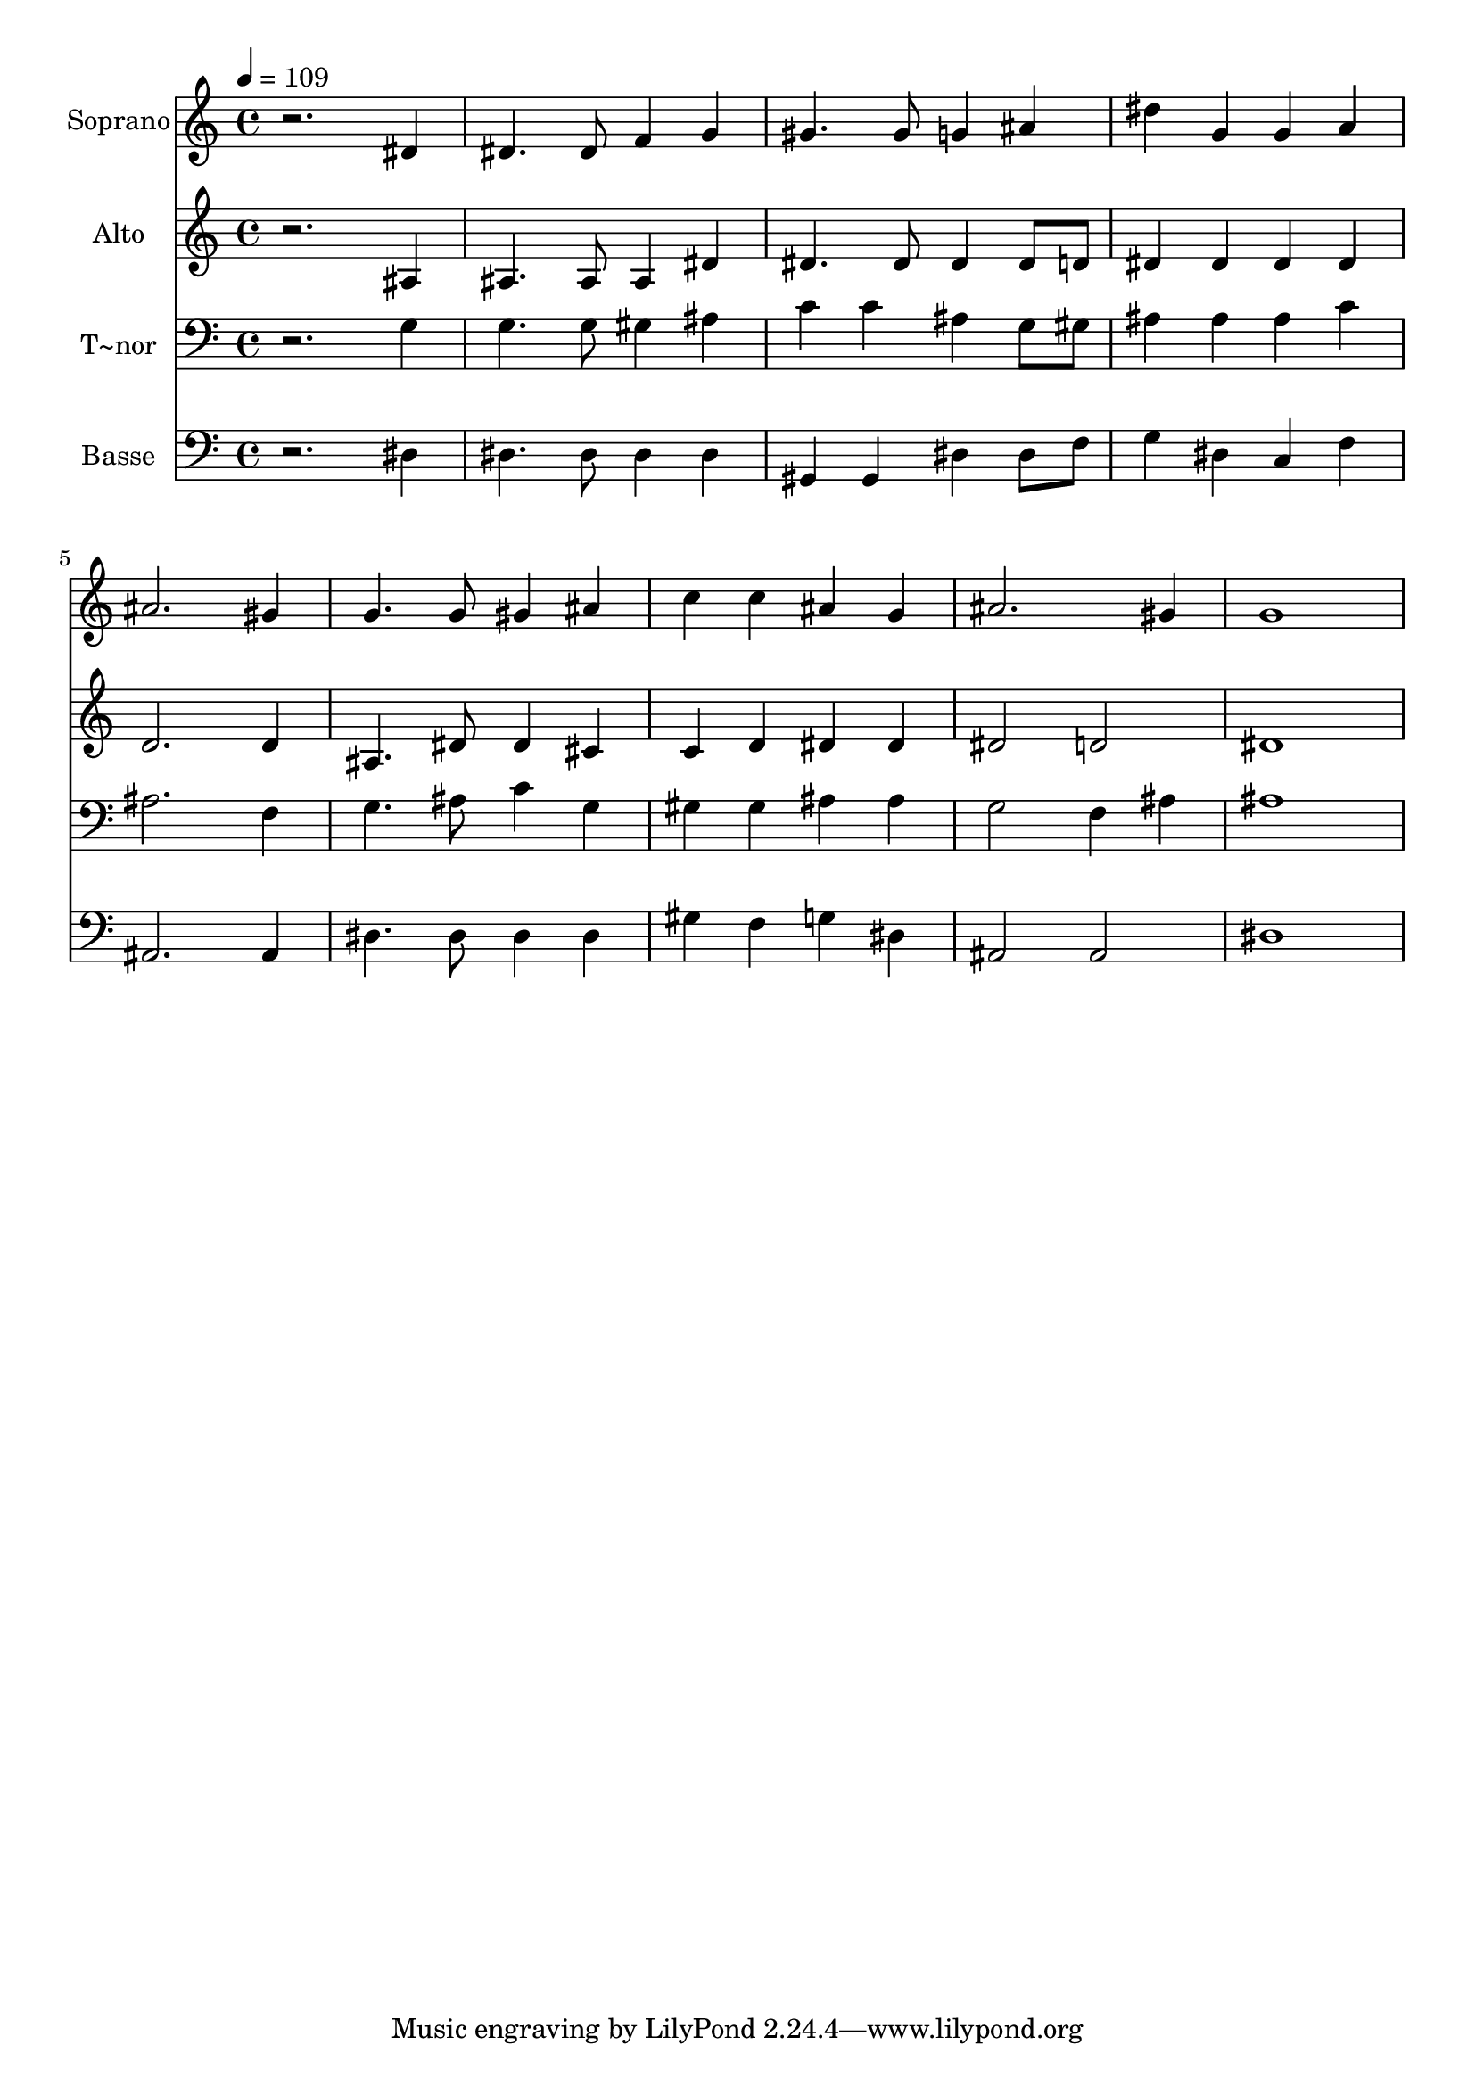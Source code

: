 % Lily was here -- automatically converted by /usr/bin/midi2ly from 214.mid
\version "2.14.0"

\layout {
  \context {
    \Voice
    \remove "Note_heads_engraver"
    \consists "Completion_heads_engraver"
    \remove "Rest_engraver"
    \consists "Completion_rest_engraver"
  }
}

trackAchannelA = {
  
  \time 4/4 
  
  \tempo 4 = 109 
  
}

trackA = <<
  \context Voice = voiceA \trackAchannelA
>>


trackBchannelA = {
  
  \set Staff.instrumentName = "Soprano"
  
}

trackBchannelB = \relative c {
  r2. dis'4 
  | % 2
  dis4. dis8 f4 g 
  | % 3
  gis4. gis8 g4 ais 
  | % 4
  dis g, g a 
  | % 5
  ais2. gis4 
  | % 6
  g4. g8 gis4 ais 
  | % 7
  c c ais g 
  | % 8
  ais2. gis4 
  | % 9
  g1 
  | % 10
  
}

trackB = <<
  \context Voice = voiceA \trackBchannelA
  \context Voice = voiceB \trackBchannelB
>>


trackCchannelA = {
  
  \set Staff.instrumentName = "Alto"
  
}

trackCchannelC = \relative c {
  r2. ais'4 
  | % 2
  ais4. ais8 ais4 dis 
  | % 3
  dis4. dis8 dis4 dis8 d 
  | % 4
  dis4 dis dis dis 
  | % 5
  d2. d4 
  | % 6
  ais4. dis8 dis4 cis 
  | % 7
  c d dis dis 
  | % 8
  dis2 d 
  | % 9
  dis1 
  | % 10
  
}

trackC = <<
  \context Voice = voiceA \trackCchannelA
  \context Voice = voiceB \trackCchannelC
>>


trackDchannelA = {
  
  \set Staff.instrumentName = "T~nor"
  
}

trackDchannelC = \relative c {
  r2. g'4 
  | % 2
  g4. g8 gis4 ais 
  | % 3
  c c ais g8 gis 
  | % 4
  ais4 ais ais c 
  | % 5
  ais2. f4 
  | % 6
  g4. ais8 c4 g 
  | % 7
  gis gis ais ais 
  | % 8
  g2 f4 ais 
  | % 9
  ais1 
  | % 10
  
}

trackD = <<

  \clef bass
  
  \context Voice = voiceA \trackDchannelA
  \context Voice = voiceB \trackDchannelC
>>


trackEchannelA = {
  
  \set Staff.instrumentName = "Basse"
  
}

trackEchannelC = \relative c {
  r2. dis4 
  | % 2
  dis4. dis8 dis4 dis 
  | % 3
  gis, gis dis' dis8 f 
  | % 4
  g4 dis c f 
  | % 5
  ais,2. ais4 
  | % 6
  dis4. dis8 dis4 dis 
  | % 7
  gis f g dis 
  | % 8
  ais2 ais 
  | % 9
  dis1 
  | % 10
  
}

trackE = <<

  \clef bass
  
  \context Voice = voiceA \trackEchannelA
  \context Voice = voiceB \trackEchannelC
>>


\score {
  <<
    \context Staff=trackB \trackA
    \context Staff=trackB \trackB
    \context Staff=trackC \trackA
    \context Staff=trackC \trackC
    \context Staff=trackD \trackA
    \context Staff=trackD \trackD
    \context Staff=trackE \trackA
    \context Staff=trackE \trackE
  >>
  \layout {}
  \midi {}
}
